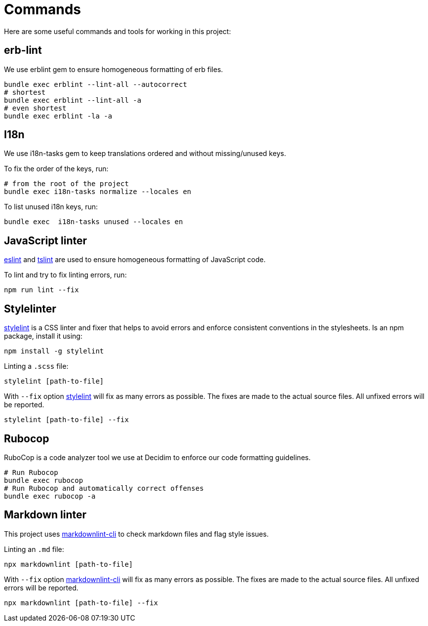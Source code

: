 = Commands

Here are some useful commands and tools for working in this project:

== erb-lint

We use erblint gem to ensure homogeneous formatting of erb files.

[source,console]
----
bundle exec erblint --lint-all --autocorrect
# shortest
bundle exec erblint --lint-all -a
# even shortest
bundle exec erblint -la -a
----

== I18n

We use i18n-tasks gem to keep translations ordered and without missing/unused keys.

To fix the order of the keys, run:

[source,console]
----
# from the root of the project
bundle exec i18n-tasks normalize --locales en
----

To list unused i18n keys, run:

[source,console]
----
bundle exec  i18n-tasks unused --locales en
----

== JavaScript linter

https://eslint.org/docs/user-guide/command-line-interface[eslint] and https://palantir.github.io/tslint/[tslint] are used to ensure homogeneous formatting of JavaScript code.

To lint and try to fix linting errors, run:

[source,console]
----
npm run lint --fix
----

== Stylelinter

https://stylelint.io/[stylelint] is a CSS linter and fixer that helps to avoid errors and enforce consistent conventions in the stylesheets. Is an npm package, install it using:

[source,console]
----
npm install -g stylelint
----

Linting a `.scss` file:

[source,console]
----
stylelint [path-to-file]
----

With `--fix` option https://stylelint.io/user-guide/cli/#autofixing-errors[stylelint] will fix as many errors as possible. The fixes are made to the actual source files. All unfixed errors will be reported.

[source,console]
----
stylelint [path-to-file] --fix
----

== Rubocop

RuboCop is a code analyzer tool we use at Decidim to enforce our code formatting guidelines.

[source,console]
----
# Run Rubocop
bundle exec rubocop
# Run Rubocop and automatically correct offenses
bundle exec rubocop -a
----

== Markdown linter

This project uses https://github.com/igorshubovych/markdownlint-cli[markdownlint-cli] to check markdown files and flag style issues.

Linting an `.md` file:

[source,console]
----
npx markdownlint [path-to-file]
----

With `--fix` option https://github.com/igorshubovych/markdownlint-cli[markdownlint-cli] will fix as many errors as possible. The fixes are made to the actual source files. All unfixed errors will be reported.

[source,console]
----
npx markdownlint [path-to-file] --fix
----
